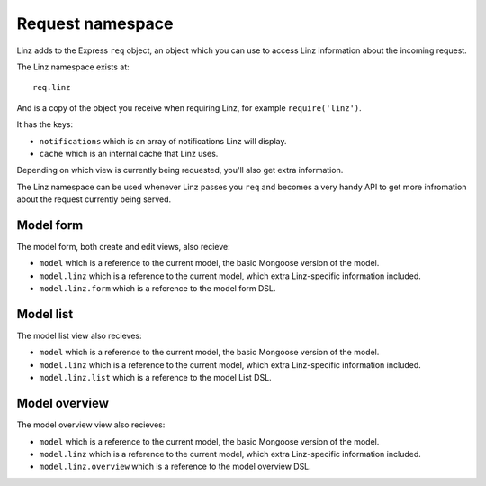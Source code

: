 .. highlight:: javascript

*****************
Request namespace
*****************

Linz adds to the Express ``req`` object, an object which you can use to access Linz information about the incoming request.

The Linz namespace exists at::

  req.linz

And is a copy of the object you receive when requiring Linz, for example ``require('linz')``.

It has the keys:

- ``notifications`` which is an array of notifications Linz will display.
- ``cache`` which is an internal cache that Linz uses.

Depending on which view is currently being requested, you'll also get extra information.

The Linz namespace can be used whenever Linz passes you ``req`` and becomes a very handy API to get more infromation about the request currently being served.

Model form
----------

The model form, both create and edit views, also recieve:

- ``model`` which is a reference to the current model, the basic Mongoose version of the model.
- ``model.linz`` which is a reference to the current model, which extra Linz-specific information included.
- ``model.linz.form`` which is a reference to the model form DSL.

Model list
----------

The model list view also recieves:

- ``model`` which is a reference to the current model, the basic Mongoose version of the model.
- ``model.linz`` which is a reference to the current model, which extra Linz-specific information included.
- ``model.linz.list`` which is a reference to the model List DSL.

Model overview
--------------

The model overview view also recieves:

- ``model`` which is a reference to the current model, the basic Mongoose version of the model.
- ``model.linz`` which is a reference to the current model, which extra Linz-specific information included.
- ``model.linz.overview`` which is a reference to the model overview DSL.
